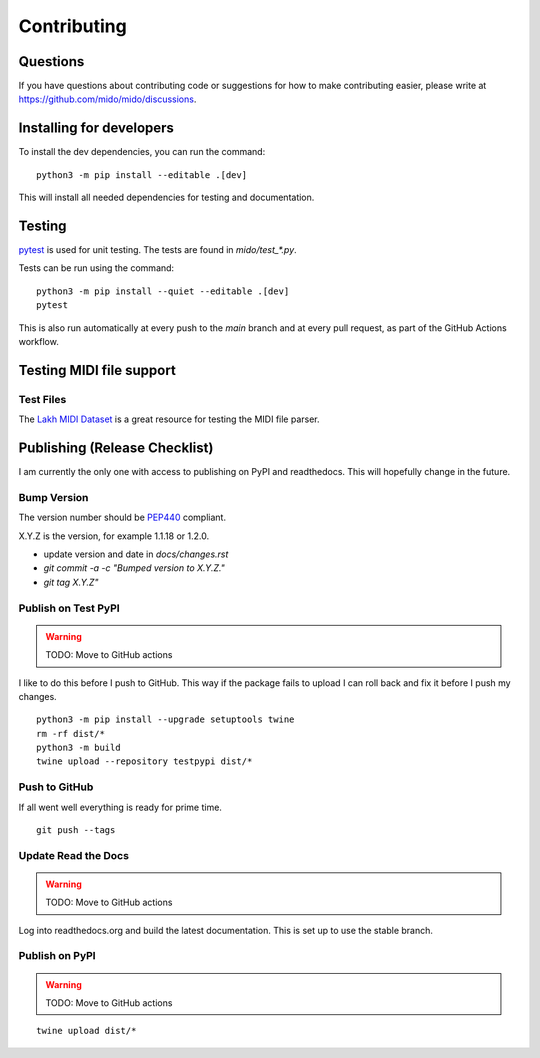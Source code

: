 Contributing
============


Questions
---------

If you have questions about contributing code or suggestions
for how to make contributing easier, please write at
https://github.com/mido/mido/discussions.


Installing for developers
-------------------------

To install the dev dependencies, you can run the command::

    python3 -m pip install --editable .[dev]

This will install all needed dependencies for testing and documentation.


Testing
-------

`pytest <http://doc.pytest.org/>`_ is used for unit testing. The tests
are found in `mido/test_*.py`.

Tests can be run using the command::

    python3 -m pip install --quiet --editable .[dev]
    pytest

This is also run automatically at every push to the `main` branch and
at every pull request, as part of the GitHub Actions workflow.


Testing MIDI file support
-------------------------

Test Files
^^^^^^^^^^

The `Lakh MIDI Dataset <http://www.colinraffel.com/projects/lmd/>`_ is
a great resource for testing the MIDI file parser.


Publishing (Release Checklist)
------------------------------

I am currently the only one with access to publishing on PyPI and
readthedocs. This will hopefully change in the future.


Bump Version
^^^^^^^^^^^^

The version number should be `PEP440 <https://peps.python.org/pep-0440/>`_ compliant.

X.Y.Z is the version, for example 1.1.18 or 1.2.0.

* update version and date in `docs/changes.rst`

* `git commit -a -c "Bumped version to X.Y.Z."`

* `git tag X.Y.Z"`


Publish on Test PyPI
^^^^^^^^^^^^^^^^^^^^

.. warning::
    TODO: Move to GitHub actions

I like to do this before I push to GitHub. This way if the package
fails to upload I can roll back and fix it before I push my changes.

::

    python3 -m pip install --upgrade setuptools twine
    rm -rf dist/*
    python3 -m build
    twine upload --repository testpypi dist/*


Push to GitHub
^^^^^^^^^^^^^^

If all went well everything is ready for prime time.

::

    git push --tags


Update Read the Docs
^^^^^^^^^^^^^^^^^^^^

.. warning::
    TODO: Move to GitHub actions

Log into readthedocs.org and build the latest documentation. This is
set up to use the stable branch.


Publish on PyPI
^^^^^^^^^^^^^^^

.. warning::
    TODO: Move to GitHub actions

::

    twine upload dist/*


